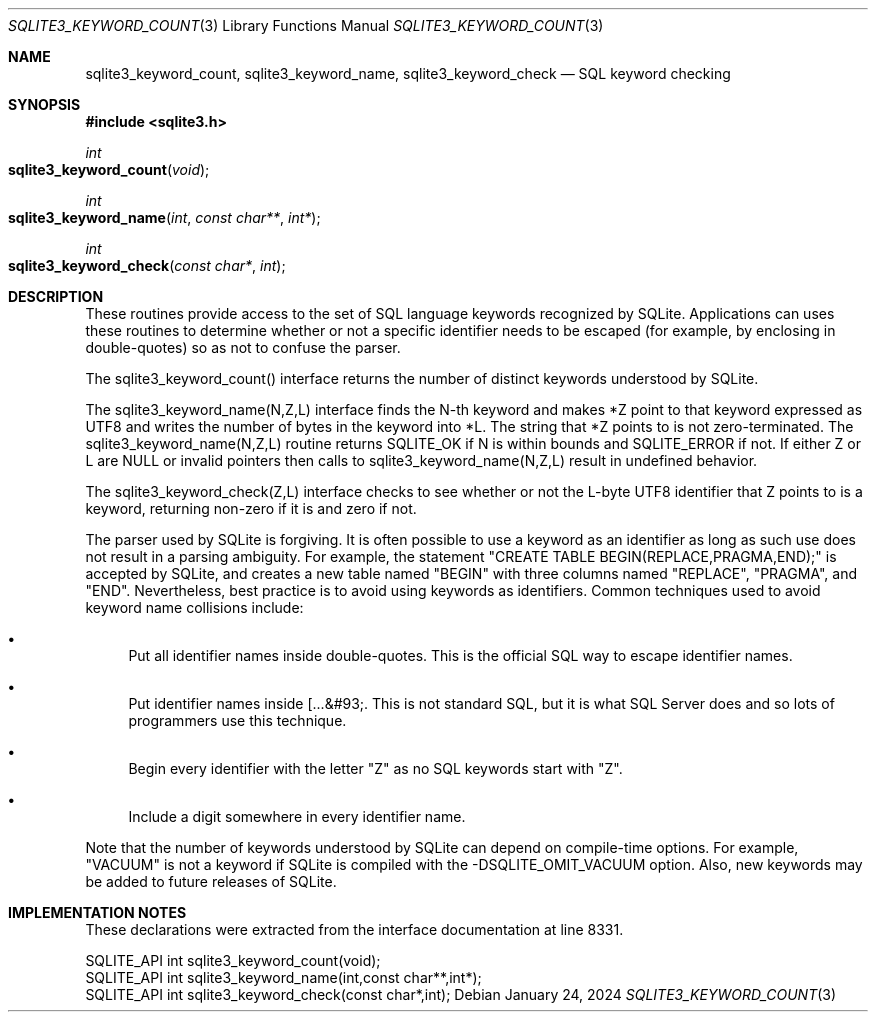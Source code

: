 .Dd January 24, 2024
.Dt SQLITE3_KEYWORD_COUNT 3
.Os
.Sh NAME
.Nm sqlite3_keyword_count ,
.Nm sqlite3_keyword_name ,
.Nm sqlite3_keyword_check
.Nd SQL keyword checking
.Sh SYNOPSIS
.In sqlite3.h
.Ft int
.Fo sqlite3_keyword_count
.Fa "void"
.Fc
.Ft int
.Fo sqlite3_keyword_name
.Fa "int"
.Fa "const char**"
.Fa "int*"
.Fc
.Ft int
.Fo sqlite3_keyword_check
.Fa "const char*"
.Fa "int"
.Fc
.Sh DESCRIPTION
These routines provide access to the set of SQL language keywords recognized
by SQLite.
Applications can uses these routines to determine whether or not a
specific identifier needs to be escaped (for example, by enclosing
in double-quotes) so as not to confuse the parser.
.Pp
The sqlite3_keyword_count() interface returns the number of distinct
keywords understood by SQLite.
.Pp
The sqlite3_keyword_name(N,Z,L) interface finds the N-th keyword and
makes *Z point to that keyword expressed as UTF8 and writes the number
of bytes in the keyword into *L.
The string that *Z points to is not zero-terminated.
The sqlite3_keyword_name(N,Z,L) routine returns SQLITE_OK if N is within
bounds and SQLITE_ERROR if not.
If either Z or L are NULL or invalid pointers then calls to sqlite3_keyword_name(N,Z,L)
result in undefined behavior.
.Pp
The sqlite3_keyword_check(Z,L) interface checks to see whether or not
the L-byte UTF8 identifier that Z points to is a keyword, returning
non-zero if it is and zero if not.
.Pp
The parser used by SQLite is forgiving.
It is often possible to use a keyword as an identifier as long as such
use does not result in a parsing ambiguity.
For example, the statement "CREATE TABLE BEGIN(REPLACE,PRAGMA,END);"
is accepted by SQLite, and creates a new table named "BEGIN" with three
columns named "REPLACE", "PRAGMA", and "END".
Nevertheless, best practice is to avoid using keywords as identifiers.
Common techniques used to avoid keyword name collisions include:
.Bl -bullet
.It
Put all identifier names inside double-quotes.
This is the official SQL way to escape identifier names.
.It
Put identifier names inside [...&#93;.
This is not standard SQL, but it is what SQL Server does and so lots
of programmers use this technique.
.It
Begin every identifier with the letter "Z" as no SQL keywords start
with "Z".
.It
Include a digit somewhere in every identifier name.
.El
.Pp
Note that the number of keywords understood by SQLite can depend on
compile-time options.
For example, "VACUUM" is not a keyword if SQLite is compiled with the
-DSQLITE_OMIT_VACUUM option.
Also, new keywords may be added to future releases of SQLite.
.Sh IMPLEMENTATION NOTES
These declarations were extracted from the
interface documentation at line 8331.
.Bd -literal
SQLITE_API int sqlite3_keyword_count(void);
SQLITE_API int sqlite3_keyword_name(int,const char**,int*);
SQLITE_API int sqlite3_keyword_check(const char*,int);
.Ed
